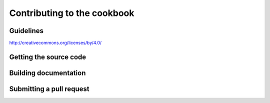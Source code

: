 .. _contributing:

Contributing to the cookbook
============================

Guidelines
----------
http://creativecommons.org/licenses/by/4.0/

Getting the source code
-----------------------

Building documentation
----------------------

Submitting a pull request
-------------------------


